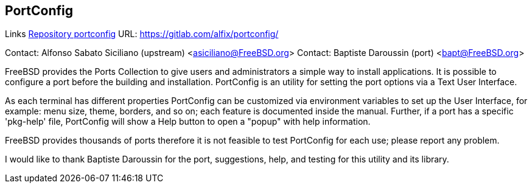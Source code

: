== PortConfig

Links
link:https://gitlab.com/alfix/portconfig/[Repository portconfig] URL: link:https://gitlab.com/alfix/portconfig/[https://gitlab.com/alfix/portconfig/] +

Contact: Alfonso Sabato Siciliano (upstream) <asiciliano@FreeBSD.org>
Contact: Baptiste Daroussin (port) <bapt@FreeBSD.org>

FreeBSD provides the Ports Collection to give users and administrators a
simple way to install applications. It is possible to configure a port before
the building and installation. PortConfig is an utility for setting the port
options via a Text User Interface.

As each terminal has different properties PortConfig can be customized via
environment variables to set up the User Interface, for example: menu size,
theme, borders, and so on; each feature is documented inside the manual.
Further, if a port has a specific 'pkg-help' file, PortConfig will show a Help
button to open a "popup" with help information.

FreeBSD provides thousands of ports therefore it is not feasible to test
PortConfig for each use; please report any problem.

I would like to thank Baptiste Daroussin for the port, suggestions, help, and
testing for this utility and its library.
